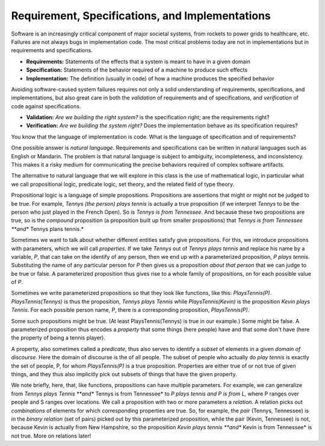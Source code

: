 Requirement, Specifications, and Implementations
================================================

Software is an increasingly critical component of major societal
systems, from rockets to power grids to healthcare, etc. Failures are
not always bugs in implementation code. The most critical problems
today are not in implementations but in requirements and
specifications.

* **Requirements:** Statements of the effects that a system is meant to have in a given domain
* **Specification:** Statements of the behavior required of a machine to produce such effects
* **Implementation:** The definition (usually in code) of how a machine produces the specified behavior

Avoiding software-caused system failures requires not only a solid
understanding of requirements, specifications, and implementations,
but also great care in both the *validation* of requirements and of
specifications, and *verification* of code against specifications.

* **Validation:** *Are we building the right system?* is the specification right; are the requirements right?
* **Verification:** *Are we building the system right?* Does the implementation behave as its specification requires?

You know that the language of implementation is code. What is the
language of specification and of requirements?

One possible answer is *natural language*. Requirements and specifications can be
written in natural languages such as English or Mandarin. The problem is that natural
language is subject to ambiguity, incompleteness, and inconsistency. This makes it a
risky medium for communicating the precise behaviors required of complex software
artifacts. 

The alternative to natural language that we will explore in this class
is the use of mathematical logic, in particular what we call propositional
logic, predicate logic, set theory, and the related field of type theory.

Propositional logic is a language of simple propositions. Propositions
are assertions that might or might not be judged to be true. For
example, *Tennys (the person) plays tennis* is actually a true
proposition (if we interpret *Tennys* to be the person who just played
in the French Open).  So is *Tennys is from Tennessee*. And because
these two propositions are true, so is the *compound* proposition (a
proposition built up from smaller propositions) that *Tennys is from
Tennessee **and** Tennys plans tennis.*

Sometimes we want to talk about whether different entities satisfy
give propositions. For this, we introduce propositions with parameters,
which we will call *properties*. If we take *Tennys* out of *Tennys
plays tennis* and replace his name by a variable, *P*, that can take
on the identify of any person, then we end up with a parameterized
proposition, *P plays tennis*. Substituting the name of any particular
person for *P* then gives us a proposition *about that person* that we
can judge to be true or false. A parameterized proposition thus gives
rise to a whole family of propositions, on for each possible value of
*P*.

Sometimes we write parameterized propositions so that they look like
functions, like this: *PlaysTennis(P)*. *PlaysTennis(Tennys)* is thus
the proposition, *Tennys plays Tennis* while *PlaysTennis(Kevin)* is
the proposition *Kevin plays Tennis*. For each possible person name,
*P*, there is a corresponding proposition, *PlaysTennis(P)*.

Some such propositions might be true. (At least PlaysTennis(Tennys) is
true in our example.) Some might be false. A parameterized proposition
thus encodes a *property* that some things (here people) have and that 
some don't have (here the property of being a tennis player).

A property, also sometimes called a *predicate*, thus also serves to
identify a *subset* of elements in a given *domain of discourse*. Here
the domain of discourse is the of all people. The subset of people who
actually do *play tennis* is exactly the set of people, P, for whom
*PlaysTennis(P)* is a true proposition. Properties are either true of
or not true of given things, and they thus also implicitly pick out
subsets of things that have the given property.

We note briefly, here, that, like functions, propositions can have
multiple parameters. For example, we can generalize from *Tennys
plays Tennis **and** Tennys is from Tennessee* to *P plays tennis
and P is from L,* where P ranges over people and S ranges over 
locations. We call a proposition with two or more parameters a
*relation*. A relation picks out *combinations* of elements for
which corresponding properties are true. So, for example, the
*pair* (Tennys, Tennessee) is in the *binary relation* (set of
pairs) picked out by this parameterized proposition, while the
pair (Kevin, Tennessee) is not, because Kevin is actually from
New Hampshire, so the proposition *Kevin plays tennis **and**
Kevin is from Tennessee* is not true. More on relations later!
